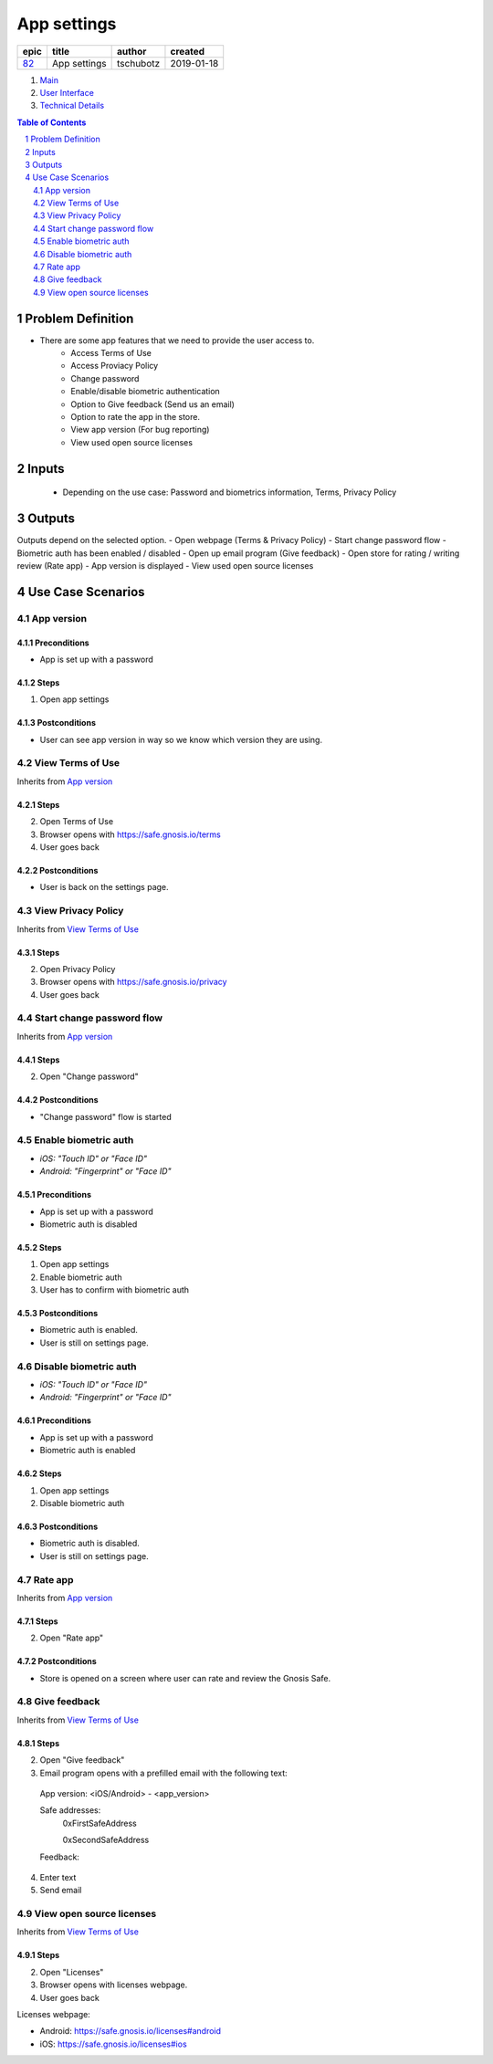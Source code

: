 ==========================================================
App settings
==========================================================

=====  ============  =========  ==========
epic      title       author     created
=====  ============  =========  ==========
`82`_  App settings  tschubotz  2019-01-18
=====  ============  =========  ==========

.. _82: https://github.com/gnosis/safe/issues/82

.. _Main:


#. `Main`_
#. `User Interface`_
#. `Technical Details`_

.. sectnum::
.. contents:: Table of Contents
    :local:
    :depth: 2

Problem Definition
---------------------

- There are some app features that we need to provide the user access to.
    - Access Terms of Use
    - Access Proviacy Policy
    - Change password
    - Enable/disable biometric authentication
    - Option to Give feedback (Send us an email)
    - Option to rate the app in the store.
    - View app version (For bug reporting)
    - View used open source licenses


Inputs
-----------

 - Depending on the use case: Password and biometrics information, Terms, Privacy Policy


Outputs
----------

Outputs depend on the selected option.
- Open webpage (Terms & Privacy Policy)
- Start change password flow
- Biometric auth has been enabled / disabled
- Open up email program (Give feedback)
- Open store for rating / writing review (Rate app)
- App version is displayed
- View used open source licenses


Use Case Scenarios
-----------------------

App version
~~~~~~~~~~~~~~~~

Preconditions
+++++++++++++

- App is set up with a password

Steps
+++++

1. Open app settings

Postconditions
++++++++++++++

- User can see app version in way so we know which version they are using.


View Terms of Use
~~~~~~~~~~~~~~~~~~~~~~~~~~~~~~

Inherits from `App version`_

Steps
+++++

2. Open Terms of Use
3. Browser opens with https://safe.gnosis.io/terms
4. User goes back

Postconditions
++++++++++++++

- User is back on the settings page.


View Privacy Policy
~~~~~~~~~~~~~~~~~~~~~~~~~~~~~~~~

Inherits from `View Terms of Use`_

Steps
+++++

2. Open Privacy Policy
3. Browser opens with https://safe.gnosis.io/privacy
4. User goes back


Start change password flow
~~~~~~~~~~~~~~~~~~~~~~~~~~~~~~~

Inherits from `App version`_

Steps
+++++

2. Open "Change password"

Postconditions
++++++++++++++

- "Change password" flow is started


Enable biometric auth
~~~~~~~~~~~~~~~~~~~~~~~

- *iOS: "Touch ID" or "Face ID"*
- *Android: "Fingerprint" or "Face ID"*

Preconditions
+++++++++++++

- App is set up with a password
- Biometric auth is disabled

Steps
+++++

1. Open app settings
2. Enable biometric auth
3. User has to confirm with biometric auth

Postconditions
++++++++++++++

- Biometric auth is enabled.
- User is still on settings page.


Disable biometric auth
~~~~~~~~~~~~~~~~~~~~~~~~

- *iOS: "Touch ID" or "Face ID"*
- *Android: "Fingerprint" or "Face ID"*

Preconditions
+++++++++++++

- App is set up with a password
- Biometric auth is enabled

Steps
+++++

1. Open app settings
2. Disable biometric auth

Postconditions
++++++++++++++

- Biometric auth is disabled.
- User is still on settings page.


Rate app
~~~~~~~~~~~~~

Inherits from `App version`_

Steps
+++++

2. Open "Rate app"

Postconditions
++++++++++++++

- Store is opened on a screen where user can rate and review the Gnosis Safe.


Give feedback
~~~~~~~~~~~~~~~

Inherits from `View Terms of Use`_

Steps
+++++

2. Open "Give feedback"
3. Email program opens with a prefilled email with the following text:

 App version: <iOS/Android> - <app_version>

 Safe addresses:
     0xFirstSafeAddress

     0xSecondSafeAddress

 Feedback:

4. Enter text
5. Send email


View open source licenses
~~~~~~~~~~~~~~~~~~~~~~~~~~

Inherits from `View Terms of Use`_

Steps
+++++

2. Open "Licenses"
3. Browser opens with licenses webpage.
4. User goes back

Licenses webpage:

- Android: https://safe.gnosis.io/licenses#android
- iOS: https://safe.gnosis.io/licenses#ios

.. _`User Interface`: 02_user_interface.rst
.. _`Technical details`: 03_technical_details.rst
